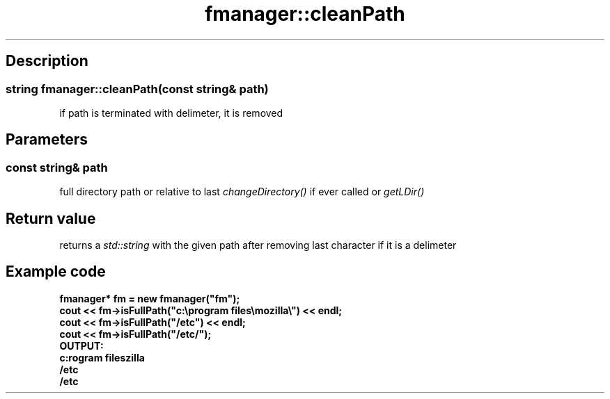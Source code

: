 .TH "fmanager::cleanPath" 3 "16 August 2009" "AbdAllah Aly Saad" "pre-alpha 0.10"
.SH "Description"
.SS \fBstring fmanager::cleanPath(\fIconst string& path\fP)\fP
if path is terminated with delimeter, it is removed
.SH "Parameters"
.SS \fBconst string& path\fR
full directory path or relative to last \fIchangeDirectory()\fP if ever called or \fIgetLDir()\fP
.SH "Return value"
returns a \fIstd::string\fP with the given path after removing last character if it is a delimeter
.SH "Example code"
.LP
.nf
\fBfmanager* fm = new fmanager("fm");
cout << fm->isFullPath("c:\\program files\\mozilla\\") << endl;
cout << fm->isFullPath("/etc") << endl;
cout << fm->isFullPath("/etc/");
\fBOUTPUT:\fP
c:\program files\mozilla
/etc
/etc\fP
.fi
